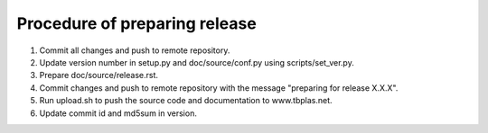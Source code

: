 Procedure of preparing release
==============================

1. Commit all changes and push to remote repository.
2. Update version number in setup.py and doc/source/conf.py using
   scripts/set_ver.py.
3. Prepare doc/source/release.rst.
4. Commit changes and push to remote repository with the message
   "preparing for release X.X.X".
5. Run upload.sh to push the source code and documentation to www.tbplas.net.
6. Update commit id and md5sum in version.
